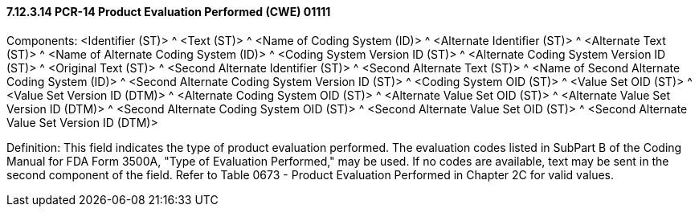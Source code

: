==== 7.12.3.14 PCR-14 Product Evaluation Performed (CWE) 01111

Components: <Identifier (ST)> ^ <Text (ST)> ^ <Name of Coding System (ID)> ^ <Alternate Identifier (ST)> ^ <Alternate Text (ST)> ^ <Name of Alternate Coding System (ID)> ^ <Coding System Version ID (ST)> ^ <Alternate Coding System Version ID (ST)> ^ <Original Text (ST)> ^ <Second Alternate Identifier (ST)> ^ <Second Alternate Text (ST)> ^ <Name of Second Alternate Coding System (ID)> ^ <Second Alternate Coding System Version ID (ST)> ^ <Coding System OID (ST)> ^ <Value Set OID (ST)> ^ <Value Set Version ID (DTM)> ^ <Alternate Coding System OID (ST)> ^ <Alternate Value Set OID (ST)> ^ <Alternate Value Set Version ID (DTM)> ^ <Second Alternate Coding System OID (ST)> ^ <Second Alternate Value Set OID (ST)> ^ <Second Alternate Value Set Version ID (DTM)>

Definition: This field indicates the type of product evaluation performed. The evaluation codes listed in SubPart B of the Coding Manual for FDA Form 3500A, "Type of Evaluation Performed," may be used. If no codes are available, text may be sent in the second component of the field. Refer to Table 0673 - Product Evaluation Performed in Chapter 2C for valid values.

